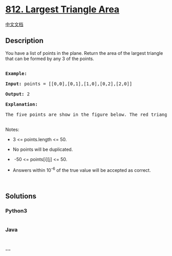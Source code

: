 * [[https://leetcode.com/problems/largest-triangle-area][812. Largest
Triangle Area]]
  :PROPERTIES:
  :CUSTOM_ID: largest-triangle-area
  :END:
[[./solution/0800-0899/0812.Largest Triangle Area/README.org][中文文档]]

** Description
   :PROPERTIES:
   :CUSTOM_ID: description
   :END:

#+begin_html
  <p>
#+end_html

You have a list of points in the plane. Return the area of the largest
triangle that can be formed by any 3 of the points.

#+begin_html
  </p>
#+end_html

#+begin_html
  <pre>

  <strong>Example:</strong>

  <strong>Input:</strong> points = [[0,0],[0,1],[1,0],[0,2],[2,0]]

  <strong>Output:</strong> 2

  <strong>Explanation:</strong> 

  The five points are show in the figure below. The red triangle is the largest.

  </pre>
#+end_html

#+begin_html
  <p>
#+end_html

#+begin_html
  </p>
#+end_html

#+begin_html
  <p>
#+end_html

Notes:

#+begin_html
  </p>
#+end_html

#+begin_html
  <ul>
#+end_html

#+begin_html
  <li>
#+end_html

3 <= points.length <= 50.

#+begin_html
  </li>
#+end_html

#+begin_html
  <li>
#+end_html

No points will be duplicated.

#+begin_html
  </li>
#+end_html

#+begin_html
  <li>
#+end_html

 -50 <= points[i][j] <= 50.

#+begin_html
  </li>
#+end_html

#+begin_html
  <li>
#+end_html

Answers within 10^-6 of the true value will be accepted as correct.

#+begin_html
  </li>
#+end_html

#+begin_html
  </ul>
#+end_html

#+begin_html
  <p>
#+end_html

 

#+begin_html
  </p>
#+end_html

** Solutions
   :PROPERTIES:
   :CUSTOM_ID: solutions
   :END:

#+begin_html
  <!-- tabs:start -->
#+end_html

*** *Python3*
    :PROPERTIES:
    :CUSTOM_ID: python3
    :END:
#+begin_src python
#+end_src

*** *Java*
    :PROPERTIES:
    :CUSTOM_ID: java
    :END:
#+begin_src java
#+end_src

*** *...*
    :PROPERTIES:
    :CUSTOM_ID: section
    :END:
#+begin_example
#+end_example

#+begin_html
  <!-- tabs:end -->
#+end_html
